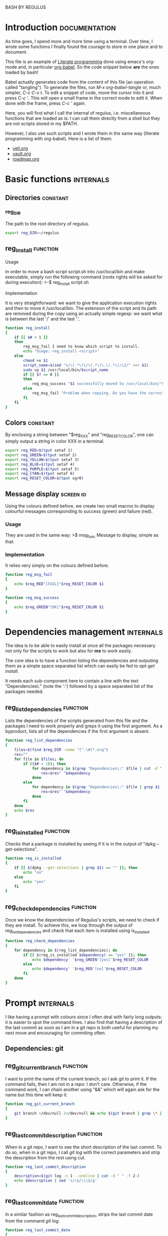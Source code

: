 #+ -*-org-*- ; Time-stamp: <2013-01-01 00:10:34 leo>

              BASH BY REGULUS


* Introduction                                                :documentation:
  As time goes, I spend more and more time using a terminal. Over time,
  I wrote some functions I finally found the courage to store in one
  place and to document.

  This file is an example of [[http://en.wikipedia.org/wiki/Literate_programming][Literate programming]] done using emacs's
  org-mode and, in particular [[http://orgmode.org/worg/org-contrib/babel/intro.html#literate-programming][org-babel]]. So the code snippet below *are*
  the ones loaded by bash!

  Babel actually generates code from the content of this file (an
  operation called "tangling"). To generate the files, run /M-x
  org-babel-tangle/ or, much simpler, /C-c C-v t/. To edit a snippet
  of code, move the cursor into it and press /C-c '/. This will open a
  small frame in the correct mode to edit it. When done with the
  frame, press /C-c '/ again.

  Here, you will find what I call the internal of regulus,
  i.e. miscellaneous functions that are loaded as is: I can call them
  directly from a shell but they are not scripts stored in my
  $PATH.

  However, I also use such scripts and I wrote them in the same
  way (literate programming with org-babel). Here is a list of them:
  + [[file:../yell/yell.org][yell.org]]
  + [[file:../vault/vault.org][vault.org]]
  + [[file:../roadmap/roadmap.org][roadmap.org]]

* Basic functions                                                 :internals:
** Directories                                                     :constant:
*** reg_DIR
    The path to the root directory of regulus.
    #+begin_src sh :tangle internal.sh
      export reg_DIR=~/regulus
    #+end_src

** reg_install                                                     :function:
**** Usage
     In order to move a bash script script.sh into /usr/local/bin and
     make executable, simply run the following command (roots rights
     will be asked for during execution):
     >-$ reg_install script.sh
**** Implementation
     It is very straightforward: we want to give the application
     execution rights and then to move it /usr/local/bin. The
     extension of the script and its path are removed during the copy
     using an actually simple regexp: we want what is between the last
     '/' and the last '.'.
     #+begin_src sh :tangle internal.sh
       function reg_install
       {
           if [[ $# < 1 ]]
           then
               reg_msg_fail I need to know which script to install.
               echo "Usage: reg_install <script>"
           else
               chmod +x $1
               script_name=$(sed "s/\(.*\)\/\(.*\)\.\(.*\)/\2/" <<< $1)
               sudo cp $1 /usr/local/bin/$script_name
               if [[ $? == 0 ]]
               then
                   reg_msg_success "$1 successfully moved to /usr/local/bin/"$script_name
               else
                   reg_msg_fail "Problem when copying. Do you have the correct rights?"
               fi
           fi
       }
     #+end_src

** Colors                                                          :constant:
    By enclosing a string between "$reg_XXX" and "reg_RESET_COLOR", one
    can simply output a string in color XXX in a terminal.
    #+begin_src sh :tangle internal.sh
      export reg_RED=$(tput setaf 1)
      export reg_GREEN=$(tput setaf 2)
      export reg_YELLOW=$(tput setaf 3)
      export reg_BLUE=$(tput setaf 4)
      export reg_PURPLE=$(tput setaf 5)
      export reg_CYAN=$(tput setaf 6)
      export reg_RESET_COLOR=$(tput sgr0)
    #+end_src
** Message display                                                :screen:io:
   Using the colours defined before, we create two small macros to
   display colourful messages corresponding to success (green) and
   failure (red).
*** Usage
    They are used in the same way:
    >$ msg_func Message to display, simple as that.
*** Implementation
    It relies very simply on the colours defined before.
    #+begin_src sh :tangle internal.sh
          function reg_msg_fail
          {
              echo $reg_RED"[FAIL]"$reg_RESET_COLOR $1
          }
          
          function reg_msg_success
          {
              echo $reg_GREEN"[OK]"$reg_RESET_COLOR $1
          }
    #+end_src

* Dependencies management                                         :internals:
  The idea is to be able to easily install at once all the packages
  necessary not only for the scripts to work but also for *me* to work
  easily.

  The core idea is to have a function listing the dependencies and
  outputing them as a simple space separated list which can easily be
  fed to /apt-get install/.

  It needs each sub-component here to contain a line with the text
  "Dependencies\:" (note the ':') followed by a space separated list of
  the packages needed.
** reg_list_dependencies                                           :function:
   Lists the dependencies of the scripts generated from this file and
   the packages I need to work properly and greps it using the first
   argument. As a byproduct, lists all of the dependencies if the
   first argument is absent.
   #+begin_src sh :tangle internal.sh
     function reg_list_dependencies
     {
         files=$(find $reg_DIR -name "[^.\#]*.org")
         res=""
         for file in $files; do
             if (($# < 1)); then
                 for dependency in $(grep "Dependencies\:" $file | cut -d ":" -f 2); do
                     res=$res" "$dependency
                 done
             else
                 for dependency in $(grep "Dependencies\:" $file | grep $1 | cut -d ":" -f 2); do
                     res=$res" "$dependency
                 done
             fi
         done
         echo $res        
     }
     
   #+end_src
** reg_is_installed                                                :function:
   Checks that a package is installed by seeing if it is in the output
   of "dpkg --get-selections".
   #+begin_src sh :tangle internal.sh
     function reg_is_installed
     {
         if [[ $(dpkg --get-selections | grep $1) == "" ]]; then
             echo "no"
         else
             echo "yes"
         fi
     }
   #+end_src

** reg_check_dependencies                                          :function:
   Once we know the dependencies of Regulus's scripts, we need to
   check if they are install. To achieve this, we loop through the
   output of reg_list_dependencies and check that each item is
   installed using is_installed.
   #+begin_src sh :tangle internal.sh
     function reg_check_dependencies
     {
         for dependency in $(reg_list_dependencies); do
             if [[ $(reg_is_installed $dependency) == "yes" ]]; then
                 echo $dependency' '$reg_GREEN'[yes]'$reg_RESET_COLOR
             else
                 echo $dependency' '$reg_RED'[no]'$reg_RESET_COLOR
             fi
         done
     }
     
   #+end_src
* Prompt                                                          :internals:
  I like having a prompt with colours since I often deal with fairly
  long outputs: it is easier to spot the command lines. I also find
  that having a description of the last commit as soon as I am in a
  git repo is both useful for planning my next move and encouraging
  for commiting often.
** Dependencies: git
** reg_git_current_branch                                          :function:
   I want to print the name of the current branch, so I ask git to
   print it. If the command fails, then I am not in a repo: I don't
   care. Otherwise, if the command work, I can chain another using
   "&&" which will again ask for the name but this time will keep it.
   #+begin_src sh :tangle internal.sh
        function reg_git_current_branch
        {
            git branch >/dev/null 2>/dev/null && echo $(git branch | grep \* | cut -d " " -f 2)
        }
   #+end_src
** reg_last_commit_description                                     :function:
   When in a git repo, I want to see the short description of the last
   commit. To do so, when in a git repo, I call /git log/ with the
   correct parameters and strip the description from the rest using
   cut.
   #+begin_src sh :tangle internal.sh
        function reg_last_commit_description
        {
            description=$(git log -n 1 --oneline | cut -d " " -f 2-)
            echo $description | sed 's/\$/\\\$/g'
        }
   #+end_src
** reg_last_commit_date                                            :function:
   In a similar fashion as reg_last_commit_description, strips the
   last commit date from the command /git log/.
   #+begin_src sh :tangle internal.sh
        function reg_last_commit_date
        {
            git log -n 1 --format="%cd" | cut -d " " -f 2-5
        }
   #+end_src
** reg_prompt                                                      :function:
   This function is supposed to be called *every time* a prompt is to
   be printed. In other words, you must add it to the /PROMPT_COMMAND/
   variable. Here there be dragons, I warn you (it works just fine
   though).  The "\[" and "\]" all over the place *are*
   important. Remove them and scrolling up your bash history will be a
   hell. Trust me. Don't do that.
   It modifies the prompt directly (by changing the /PS1/ variable).
   #+begin_src sh :tangle internal.sh
        function reg_prompt
        {
            branch=$(reg_git_current_branch)
            if [[ $branch == "" ]]; then
                # not in a git repository
                PS1='\n\['$reg_RED'\]\t \['$reg_BLUE'\]\u (\w) \n-$\['$reg_RESET_COLOR'\] '
            else
                PS1='\n\['$reg_RED'\]\t \['$reg_BLUE'\]\u (\w)\['$reg_RESET_COLOR'\] last commit: ['$(reg_last_commit_date)']\n[\['$reg_RED'\]'$branch'\['$reg_RESET_COLOR'\]] \['$UBlack'\]'$(reg_last_commit_description)'\['$reg_RESET_COLOR'\]\['$reg_BLUE'\n-$\['$reg_RESET_COLOR'\] '
            fi
        }     
   #+end_src
* Setting up                                                      :internals:
  Running this script will setup regulus completely, backup and
  replace the following files with symbolic links to files in this
  directory.
  |---------------+-------------------------|
  | original file | link points to          |
  |---------------+-------------------------|
  | ~/.emacs      | [[../emacs/emacs.el][$reg_DIR/emacs/emacs.el]] |
  | ~/.emacs.d    | [[../emacs/emacs.d][$reg_DIR/emacs/emacs.d]]  |
  | ~/.bashrc     | [[./bashrc.el][$reg_DIR/bash/bashrc.el]] |
  |---------------+-------------------------|

  It will also install the following scripts:
  + [[file:yell/yell.org][yell.org]]
  + [[file:vault/vault.org][vault.org]]
  + [[file:roadmap/roadmap.org][roadmap.org]]
  
  !TODO! Write the main part of the internal.sh script.
  (lambda ()
  (font-lock-add-keywords nil
                 '(("!\(TODO\)!" 1
                    font-lock-warning-face t))))
